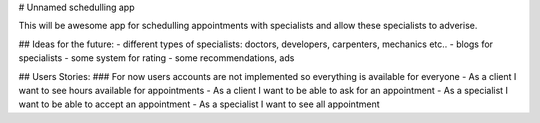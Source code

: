 # Unnamed schedulling app

This will be awesome app for schedulling appointments with specialists and allow these specialists to adverise.


## Ideas for the future:
- different types of specialists: doctors, developers, carpenters, mechanics etc..
- blogs for specialists
- some system for rating
- some recommendations, ads


## Users Stories:
### For now users accounts are not implemented so everything is available for everyone
- As a client I want to see hours available for appointments
- As a client I want to be able to ask for an appointment
- As a specialist I want to be able to accept an appointment
- As a specialist I want to see all appointment